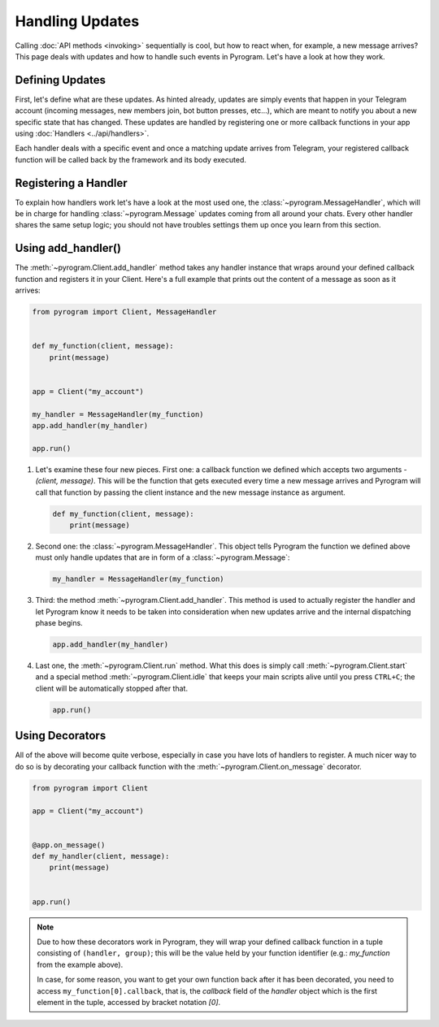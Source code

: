 Handling Updates
================

Calling :doc:`API methods <invoking>` sequentially is cool, but how to react when, for example, a new message arrives?
This page deals with updates and how to handle such events in Pyrogram. Let's have a look at how they work.

Defining Updates
----------------

First, let's define what are these updates. As hinted already, updates are simply events that happen in your Telegram
account (incoming messages, new members join, bot button presses, etc...), which are meant to notify you about a new
specific state that has changed. These updates are handled by registering one or more callback functions in your app
using :doc:`Handlers <../api/handlers>`.

Each handler deals with a specific event and once a matching update arrives from Telegram, your registered callback
function will be called back by the framework and its body executed.

Registering a Handler
---------------------

To explain how handlers work let's have a look at the most used one, the :class:`~pyrogram.MessageHandler`, which will
be in charge for handling :class:`~pyrogram.Message` updates coming from all around your chats. Every other handler shares
the same setup logic; you should not have troubles settings them up once you learn from this section.

Using add_handler()
-------------------

The :meth:`~pyrogram.Client.add_handler` method takes any handler instance that wraps around your defined callback
function and registers it in your Client. Here's a full example that prints out the content of a message as soon as it
arrives:

.. code-block:: python

    from pyrogram import Client, MessageHandler


    def my_function(client, message):
        print(message)


    app = Client("my_account")

    my_handler = MessageHandler(my_function)
    app.add_handler(my_handler)

    app.run()

#.  Let's examine these four new pieces. First one: a callback function we defined which accepts two arguments -
    *(client, message)*. This will be the function that gets executed every time a new message arrives and Pyrogram will
    call that function by passing the client instance and the new message instance as argument.

    .. code-block:: python

        def my_function(client, message):
            print(message)

#.  Second one: the :class:`~pyrogram.MessageHandler`. This object tells Pyrogram the function we defined above must
    only handle updates that are in form of a :class:`~pyrogram.Message`:

    .. code-block:: python

        my_handler = MessageHandler(my_function)

#.  Third: the method :meth:`~pyrogram.Client.add_handler`. This method is used to actually register the handler and let
    Pyrogram know it needs to be taken into consideration when new updates arrive and the internal dispatching phase
    begins.

    .. code-block:: python

        app.add_handler(my_handler)

#.  Last one, the :meth:`~pyrogram.Client.run` method. What this does is simply call :meth:`~pyrogram.Client.start` and
    a special method :meth:`~pyrogram.Client.idle` that keeps your main scripts alive until you press ``CTRL+C``; the
    client will be automatically stopped after that.

    .. code-block:: python

        app.run()

Using Decorators
----------------

All of the above will become quite verbose, especially in case you have lots of handlers to register. A much nicer way
to do so is by decorating your callback function with the :meth:`~pyrogram.Client.on_message` decorator.

.. code-block:: python

    from pyrogram import Client

    app = Client("my_account")


    @app.on_message()
    def my_handler(client, message):
        print(message)


    app.run()


.. note::

    Due to how these decorators work in Pyrogram, they will wrap your defined callback function in a tuple consisting of
    ``(handler, group)``; this will be the value held by your function identifier (e.g.: *my_function* from the example
    above).

    In case, for some reason, you want to get your own function back after it has been decorated, you need to access
    ``my_function[0].callback``, that is, the *callback* field of the *handler* object which is the first element in the
    tuple, accessed by bracket notation *[0]*.
